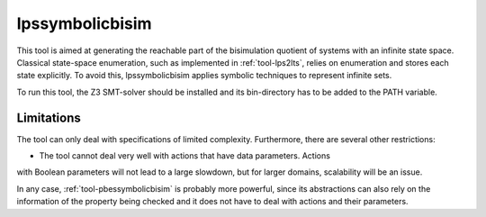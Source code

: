.. index:: lpssymbolicbisim

.. _tool-lpssymbolicbisim:

lpssymbolicbisim
================

This tool is aimed at generating the reachable part of the bisimulation quotient
of systems with an infinite state space. Classical state-space enumeration, such
as implemented in :ref:`tool-lps2lts`, relies on enumeration and stores each
state explicitly. To avoid this, lpssymbolicbisim applies symbolic techniques to
represent infinite sets.

To run this tool, the Z3 SMT-solver should be installed and its bin-directory
has to be added to the PATH variable.

Limitations
-----------
The tool can only deal with specifications of limited complexity. Furthermore,
there are several other restrictions:

- The tool cannot deal very well with actions that have data parameters. Actions
with Boolean parameters will not lead to a large slowdown, but for larger
domains, scalability will be an issue.

In any case, :ref:`tool-pbessymbolicbisim` is probably more powerful, since its
abstractions can also rely on the information of the property being checked and
it does not have to deal with actions and their parameters.

